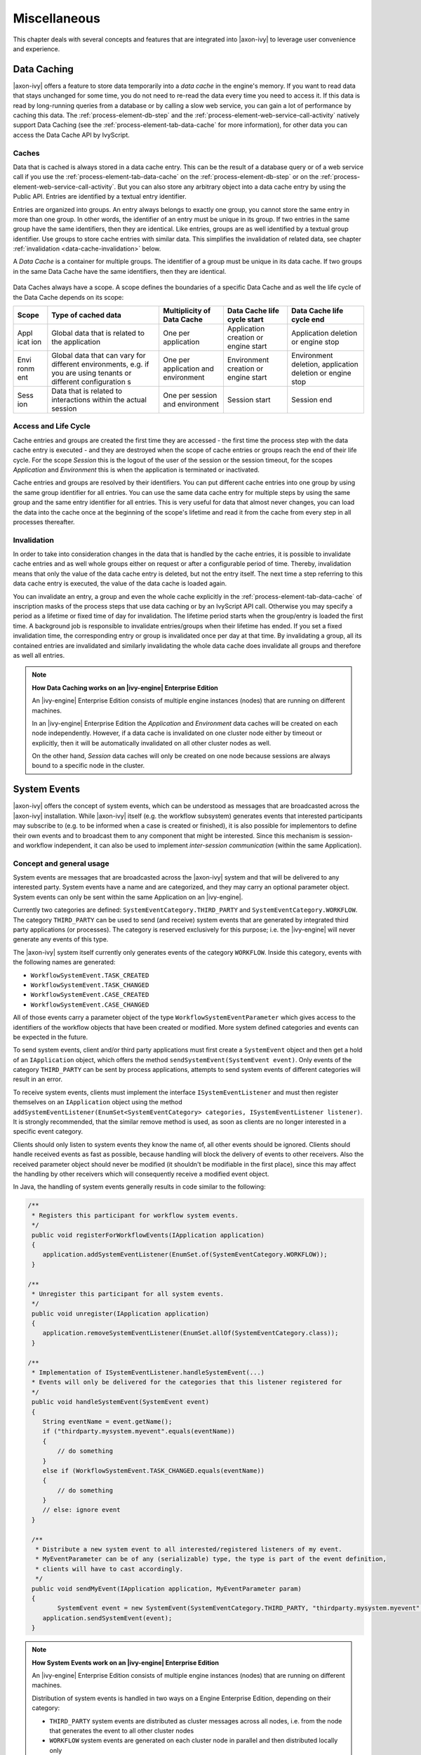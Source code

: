 Miscellaneous
=============

This chapter deals with several concepts and features that are
integrated into |axon-ivy| to leverage user convenience and experience.


.. _data-cache:

Data Caching
------------

|axon-ivy| offers a feature to store data temporarily into a *data cache*
in the engine's memory. If you want to read data that stays unchanged
for some time, you do not need to re-read the data every time you need
to access it. If this data is read by long-running queries from a
database or by calling a slow web service, you can gain a lot of
performance by caching this data. The :ref:`process-element-db-step` and the
:ref:`process-element-web-service-call-activity` natively support Data
Caching (see the :ref:`process-element-tab-data-cache` for more information),
for other data you can access the Data Cache API by IvyScript.

Caches
~~~~~~

Data that is cached is always stored in a data cache entry. This can be
the result of a database query or of a web service call if you use the
:ref:`process-element-tab-data-cache` on the
:ref:`process-element-db-step` or on the
:ref:`process-element-web-service-call-activity`. But you can
also store any arbitrary object into a data cache entry by using the
Public API. Entries are identified by a textual entry identifier.

Entries are organized into groups. An entry always belongs to exactly
one group, you cannot store the same entry in more than one group. In
other words, the identifier of an entry must be unique in its group. If
two entries in the same group have the same identifiers, then they are
identical. Like entries, groups are as well identified by a textual
group identifier. Use groups to store cache entries with similar data.
This simplifies the invalidation of related data, see chapter
:ref:`invalidation <data-cache-invalidation>` below.

A *Data Cache* is a container for multiple groups. The identifier of a
group must be unique in its data cache. If two groups in the same Data
Cache have the same identifiers, then they are identical.

.. figure:: /_images/data-cache/data-cache.png

Data Caches always have a scope. A scope defines the boundaries of a
specific Data Cache and as well the life cycle of the Data Cache depends
on its scope:

+------------+---------------+---------------+---------------+---------------+
| Scope      | Type of       | Multiplicity  | Data Cache    | Data Cache    |
|            | cached data   | of Data Cache | life cycle    | life cycle    |
|            |               |               | start         | end           |
+============+===============+===============+===============+===============+
| Appl       | Global data   | One per       | Application   | Application   |
| icat       | that is       | application   | creation or   | deletion or   |
| ion        | related to    |               | engine start  | engine stop   |
|            | the           |               |               |               |
|            | application   |               |               |               |
+------------+---------------+---------------+---------------+---------------+
| Envi       | Global data   | One per       | Environment   | Environment   |
| ronm       | that can vary | application   | creation or   | deletion,     |
| ent        | for different | and           | engine start  | application   |
|            | environments, | environment   |               | deletion or   |
|            | e.g. if you   |               |               | engine stop   |
|            | are using     |               |               |               |
|            | tenants or    |               |               |               |
|            | different     |               |               |               |
|            | configuration |               |               |               |
|            | s             |               |               |               |
+------------+---------------+---------------+---------------+---------------+
| Sess       | Data that is  | One per       | Session start | Session end   |
| ion        | related to    | session and   |               |               |
|            | interactions  | environment   |               |               |
|            | within the    |               |               |               |
|            | actual        |               |               |               |
|            | session       |               |               |               |
+------------+---------------+---------------+---------------+---------------+

.. figure:: /_images/data-cache/data-cache-scopes.png


Access and Life Cycle
~~~~~~~~~~~~~~~~~~~~~

Cache entries and groups are created the first time they are accessed -
the first time the process step with the data cache entry is executed -
and they are destroyed when the scope of cache entries or groups reach
the end of their life cycle. For the scope *Session* this is the logout
of the user of the session or the session timeout, for the scopes
*Application* and *Environment* this is when the application is
terminated or inactivated.

Cache entries and groups are resolved by their identifiers. You can put
different cache entries into one group by using the same group
identifier for all entries. You can use the same data cache entry for
multiple steps by using the same group and the same entry identifier for
all entries. This is very useful for data that almost never changes, you
can load the data into the cache once at the beginning of the scope's
lifetime and read it from the cache from every step in all processes
thereafter.

.. _data-cache-invalidation:

Invalidation
~~~~~~~~~~~~

In order to take into consideration changes in the data that is handled
by the cache entries, it is possible to invalidate cache entries and as
well whole groups either on request or after a configurable period of
time. Thereby, invalidation means that only the value of the data cache
entry is deleted, but not the entry itself. The next time a step
referring to this data cache entry is executed, the value of the data
cache is loaded again.

You can invalidate an entry, a group and even the whole cache explicitly
in the :ref:`process-element-tab-data-cache` of
inscription masks of the process steps that use data caching or by an
IvyScript API call. Otherwise you may specify a period as a lifetime or
fixed time of day for invalidation. The lifetime period starts when the
group/entry is loaded the first time. A background job is responsible to
invalidate entries/groups when their lifetime has ended. If you set a
fixed invalidation time, the corresponding entry or group is invalidated
once per day at that time. By invalidating a group, all its contained
entries are invalidated and similarly invalidating the whole data cache
does invalidate all groups and therefore as well all entries.

.. note:: **How Data Caching works on an |ivy-engine| Enterprise Edition**

   An |ivy-engine| Enterprise Edition consists of multiple engine
   instances (nodes) that are running on different machines.

   In an |ivy-engine| Enterprise Edition the *Application* and
   *Environment* data caches will be created on each node independently.
   However, if a data cache is invalidated on one cluster node either by
   timeout or explicitly, then it will be automatically invalidated on all
   other cluster nodes as well.

   On the other hand, *Session* data caches will only be created on one
   node because sessions are always bound to a specific node in the
   cluster.





System Events
-------------

|axon-ivy| offers the concept of system events, which can be understood as
messages that are broadcasted across the |axon-ivy| installation. While
|axon-ivy| itself (e.g. the workflow subsystem) generates events that
interested participants may subscribe to (e.g. to be informed when a
case is created or finished), it is also possible for implementors to
define their own events and to broadcast them to any component that
might be interested. Since this mechanism is session- and workflow
independent, it can also be used to implement *inter-session
communication* (within the same Application).


Concept and general usage
~~~~~~~~~~~~~~~~~~~~~~~~~

System events are messages that are broadcasted across the |axon-ivy|
system and that will be delivered to any interested party. System events
have a name and are categorized, and they may carry an optional
parameter object. System events can only be sent within the same
Application on an |ivy-engine|.

Currently two categories are defined:
``SystemEventCategory.THIRD_PARTY`` and
``SystemEventCategory.WORKFLOW``. The category ``THIRD_PARTY`` can be
used to send (and receive) system events that are generated by
integrated third party applications (or processes). The category is
reserved exclusively for this purpose; i.e. the |ivy-engine| will
never generate any events of this type.

|image0|

The |axon-ivy| system itself currently only generates events of the
category ``WORKFLOW``. Inside this category, events with the following
names are generated:

-  ``WorkflowSystemEvent.TASK_CREATED``
-  ``WorkflowSystemEvent.TASK_CHANGED``
-  ``WorkflowSystemEvent.CASE_CREATED``
-  ``WorkflowSystemEvent.CASE_CHANGED``

All of those events carry a parameter object of the type
``WorkflowSystemEventParameter`` which gives access to the identifiers
of the workflow objects that have been created or modified. More system
defined categories and events can be expected in the future.

To send system events, client and/or third party applications must first
create a ``SystemEvent`` object and then get a hold of an
``IApplication`` object, which offers the method
``sendSystemEvent(SystemEvent event)``. Only events of the category
``THIRD_PARTY`` can be sent by process applications, attempts to send
system events of different categories will result in an error.

To receive system events, clients must implement the interface
``ISystemEventListener`` and must then register themselves on an
``IApplication`` object using the method
``addSystemEventListener(EnumSet<SystemEventCategory> categories, ISystemEventListener listener)``.
It is strongly recommended, that the similar remove method is used, as soon as clients
are no longer interested in a specific event category.

Clients should only listen to system events they know the name of, all
other events should be ignored. Clients should handle received events as
fast as possible, because handling will block the delivery of events to
other receivers. Also the received parameter object should never be
modified (it shouldn't be modifiable in the first place), since this may
affect the handling by other receivers which will consequently receive a
modified event object.

In Java, the handling of system events generally results in code similar
to the following:

.. code-block:: java

   /** 
    * Registers this participant for workflow system events.
    */ 
    public void registerForWorkflowEvents(IApplication application) 
    { 
       application.addSystemEventListener(EnumSet.of(SystemEventCategory.WORKFLOW));
    }

   /** 
    * Unregister this participant for all system events.
    */ 
    public void unregister(IApplication application) 
    { 
       application.removeSystemEventListener(EnumSet.allOf(SystemEventCategory.class));
    }

   /** 
    * Implementation of ISystemEventListener.handleSystemEvent(...) 
    * Events will only be delivered for the categories that this listener registered for 
    */ 
    public void handleSystemEvent(SystemEvent event) 
    { 
       String eventName = event.getName(); 
       if ("thirdparty.mysystem.myevent".equals(eventName)) 
       { 
           // do something 
       } 
       else if (WorkflowSystemEvent.TASK_CHANGED.equals(eventName)) 
       { 
           // do something 
       } 
       // else: ignore event 
    } 

    /**
     * Distribute a new system event to all interested/registered listeners of my event.
     * MyEventParameter can be of any (serializable) type, the type is part of the event definition,
     * clients will have to cast accordingly.
     */
    public void sendMyEvent(IApplication application, MyEventParameter param)
    {
           SystemEvent event = new SystemEvent(SystemEventCategory.THIRD_PARTY, "thirdparty.mysystem.myevent", param);
       application.sendSystemEvent(event);
    }

.. note:: **How System Events work on an |ivy-engine| Enterprise Edition**

   An |ivy-engine| Enterprise Edition consists of multiple engine
   instances (nodes) that are running on different machines.

   Distribution of system events is handled in two ways on a Engine
   Enterprise Edition, depending on their category:

   -  ``THIRD_PARTY`` system events are distributed as cluster messages
      across all nodes, i.e. from the node that generates the event to all
      other cluster nodes

   -  ``WORKFLOW`` system events are generated on each cluster node in
      parallel and then distributed locally only

   **Important implementation notes:**

   Since ``THIRD_PARTY`` events are distributed as messages in a Cluster,
   all custom event parameter objects *must be serializable*.

   Please be aware of the fact that having multiple running instances of a
   system event sender may lead to race conditions. If you use system
   events for message exchange between e.g. processes and/or User Dialogs
   and third party systems that are integrated via the Server Extension
   mechanism, you should ensure that a certain event is only sent once.
   This may require that the third party system (e.g. an ESB) is only
   started on one node in the cluster. Otherwise a received message from
   the external system may be injected into the |ivy-engine| Enterprise
   Edition system n times (once for each node) instead of being sent only
   once.








.. _designer-search:

|axon-ivy| Search
-----------------

In a workspace with many large projects it is sometimes hard to find
specific Ivy elements. Then a powerful search mechanism can save the
day. To use the |axon-ivy| search, just click on the |image1| symbol in
the toolbar to open the search dialog. In the dialog that opens navigate
to the |axon-ivy| tab. At present, searching for 
:ref:`cms`, :ref:`data-classes`, :ref:`persistence-entity-classes`,
:ref:`Process Models <process-modeling>` and :ref:`Process Elements <process-elements>`
is supported by |axon-ivy|.

Search page
~~~~~~~~~~~

|image2|

Search string
   Enter here the string you are searching for. You may use two
   wild-cards: The *\* (star)* for any sequence of characters (may be
   empty too). and the *? (question mark)* for a single character (e.g.
   a*b matches each entity that starts with "a" and ends with "b" and
   has 0, 1 or more characters in between whereas a?b matches all
   strings with a length of three that start with an "a", end with "b"
   and has one character in the middle)

Search For / Search In
   Select for what kind of entities you are looking for. Depending on
   the chosen type, you can specify in which properties of the entity
   the *search string* (see above) is searched in. If you select more
   than one property, then be aware that the *search string* must occur
   only in one of the chosen properties.

Scope
   You can decide whether you want to search in the full workspace or
   only in the enclosing projects (the projects that are selected in the
   :ref:`ivy-project-view`. If you choose *enclosing projects*
   you may select whether you want to include searching in
   dependent or required projects (see :ref:`project-deployment-descriptor`
   chapter for more details about how you can define and use project dependencies). The
   tool tip text tells which projects are currently selected.

Recreate indices
   The search indices in Ivy are automatically updated if you add, edit
   or delete entities. However, if you want to recreate the search
   indices hit this button and all indices are deleted and recreated
   from scratch in the background. Please be aware, that searching
   during the time of index creation may not return correct results.


.. note::

   You may use as well other search facilities within this dialog to
   search for parts that are not covered by the |axon-ivy| search page.
   e.g. if you write your own Java classes in the |ivy-designer| you
   may use the Java search.

Search result view
~~~~~~~~~~~~~~~~~~

After clicking on the search button, the search results are collected in
the search result view. Double-click on matching entries and the
corresponding resource is opened in its editor.

.. figure:: /_images/designer-search/designer-search-result.png

You can change the presentation layout for your search results by selecting a layout from
the result view's menu:

.. figure:: /_images/designer-search/designer-search-result-layout.png

For standard searches, only *Project* and *Namespace* grouping is available.





Update Notification
-------------------

When newer |axon-ivy| versions are available a dialog appears after
starting |ivy-designer|. The dialog contains information about the
new versions and where those can be downloaded.

Use the checkboxes provided on the dialog if you don't want to see the
dialog again either for the same versions or for any new versions.

If you want to check for new versions manually use the menu :guilabel:`|axon-ivy|` >
:guilabel:`Check for Updates ...`

.. note::

   While checking for new versions the following statistic information
   are sent to the update server. These information are only used to
   improve the product.

   -  Current designer version

   -  Operating system information (name, version, architecture, number
      of processors)

   -  Java memory information (maximum heap memory, maximum non heap
      memory)

   -  JVM (Java virtual machine) information (version, vendor, name)

   -  Host information (host name, SHA-256 hashes of IP address and MAC
      address to identify the host without being able to read the
      original IP address and MAC address itself)






Eclipse Plugin Mechanism
------------------------

You need a database frontend in |axon-ivy|? Or editing support for any
other programming or data declaration languages such as C/C++, PHP or
XML? Or you have UML models to view? No problem at all.

|axon-ivy| is based on the widely used
`Eclipse <http://www.eclipse.org>`__ platform which offers a
sophisticated plugin mechanism to integrate third-party modules. In
these days, Eclipse which originally has been developed as an IDE for
Java programmers evolved to a large and vibrant ecosystem and is used
for a triad of different tools and systems in almost every work sector.
Therefore a huge community exists that offers plugins (open source and
commercial) and even web sites (`Eclipse Marketplace <http://marketplace.eclipse.org//>`__)
for browsing and
searching these plugins arose in the past years.

And the conclusion, you can use all these plugins and integrate them
into your |axon-ivy| installation to interact seamlessly between your
favorite plugin set and the built-in |axon-ivy| features.

.. note::

   Please follow the installation instructions of the specific plugin to
   integrate it into your |axon-ivy| installation





.. |image0| image:: /_images/system-events/system-events-concept.png
.. |image1| image:: /_images/designer-search/designer-search-button.png
.. |image2| image:: /_images/designer-search/designer-search-result.png
